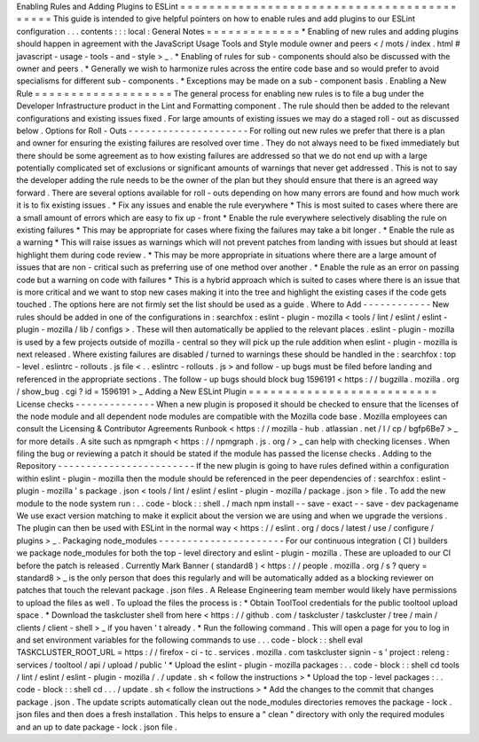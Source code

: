 Enabling
Rules
and
Adding
Plugins
to
ESLint
=
=
=
=
=
=
=
=
=
=
=
=
=
=
=
=
=
=
=
=
=
=
=
=
=
=
=
=
=
=
=
=
=
=
=
=
=
=
=
=
=
=
=
This
guide
is
intended
to
give
helpful
pointers
on
how
to
enable
rules
and
add
plugins
to
our
ESLint
configuration
.
.
.
contents
:
:
:
local
:
General
Notes
=
=
=
=
=
=
=
=
=
=
=
=
=
*
Enabling
of
new
rules
and
adding
plugins
should
happen
in
agreement
with
the
JavaScript
Usage
Tools
and
Style
module
owner
and
peers
<
/
mots
/
index
.
html
#
javascript
-
usage
-
tools
-
and
-
style
>
_
.
*
Enabling
of
rules
for
sub
-
components
should
also
be
discussed
with
the
owner
and
peers
.
*
Generally
we
wish
to
harmonize
rules
across
the
entire
code
base
and
so
would
prefer
to
avoid
specialisms
for
different
sub
-
components
.
*
Exceptions
may
be
made
on
a
sub
-
component
basis
.
Enabling
a
New
Rule
=
=
=
=
=
=
=
=
=
=
=
=
=
=
=
=
=
=
=
The
general
process
for
enabling
new
rules
is
to
file
a
bug
under
the
Developer
Infrastructure
product
in
the
Lint
and
Formatting
component
.
The
rule
should
then
be
added
to
the
relevant
configurations
and
existing
issues
fixed
.
For
large
amounts
of
existing
issues
we
may
do
a
staged
roll
-
out
as
discussed
below
.
Options
for
Roll
-
Outs
-
-
-
-
-
-
-
-
-
-
-
-
-
-
-
-
-
-
-
-
-
For
rolling
out
new
rules
we
prefer
that
there
is
a
plan
and
owner
for
ensuring
the
existing
failures
are
resolved
over
time
.
They
do
not
always
need
to
be
fixed
immediately
but
there
should
be
some
agreement
as
to
how
existing
failures
are
addressed
so
that
we
do
not
end
up
with
a
large
potentially
complicated
set
of
exclusions
or
significant
amounts
of
warnings
that
never
get
addressed
.
This
is
not
to
say
the
developer
adding
the
rule
needs
to
be
the
owner
of
the
plan
but
they
should
ensure
that
there
is
an
agreed
way
forward
.
There
are
several
options
available
for
roll
-
outs
depending
on
how
many
errors
are
found
and
how
much
work
it
is
to
fix
existing
issues
.
*
Fix
any
issues
and
enable
the
rule
everywhere
*
This
is
most
suited
to
cases
where
there
are
a
small
amount
of
errors
which
are
easy
to
fix
up
-
front
*
Enable
the
rule
everywhere
selectively
disabling
the
rule
on
existing
failures
*
This
may
be
appropriate
for
cases
where
fixing
the
failures
may
take
a
bit
longer
.
*
Enable
the
rule
as
a
warning
*
This
will
raise
issues
as
warnings
which
will
not
prevent
patches
from
landing
with
issues
but
should
at
least
highlight
them
during
code
review
.
*
This
may
be
more
appropriate
in
situations
where
there
are
a
large
amount
of
issues
that
are
non
-
critical
such
as
preferring
use
of
one
method
over
another
.
*
Enable
the
rule
as
an
error
on
passing
code
but
a
warning
on
code
with
failures
*
This
is
a
hybrid
approach
which
is
suited
to
cases
where
there
is
an
issue
that
is
more
critical
and
we
want
to
stop
new
cases
making
it
into
the
tree
and
highlight
the
existing
cases
if
the
code
gets
touched
.
The
options
here
are
not
firmly
set
the
list
should
be
used
as
a
guide
.
Where
to
Add
-
-
-
-
-
-
-
-
-
-
-
-
New
rules
should
be
added
in
one
of
the
configurations
in
:
searchfox
:
eslint
-
plugin
-
mozilla
<
tools
/
lint
/
eslint
/
eslint
-
plugin
-
mozilla
/
lib
/
configs
>
.
These
will
then
automatically
be
applied
to
the
relevant
places
.
eslint
-
plugin
-
mozilla
is
used
by
a
few
projects
outside
of
mozilla
-
central
so
they
will
pick
up
the
rule
addition
when
eslint
-
plugin
-
mozilla
is
next
released
.
Where
existing
failures
are
disabled
/
turned
to
warnings
these
should
be
handled
in
the
:
searchfox
:
top
-
level
.
eslintrc
-
rollouts
.
js
file
<
.
.
eslintrc
-
rollouts
.
js
>
and
follow
-
up
bugs
must
be
filed
before
landing
and
referenced
in
the
appropriate
sections
.
The
follow
-
up
bugs
should
block
bug
1596191
<
https
:
/
/
bugzilla
.
mozilla
.
org
/
show_bug
.
cgi
?
id
=
1596191
>
_
Adding
a
New
ESLint
Plugin
=
=
=
=
=
=
=
=
=
=
=
=
=
=
=
=
=
=
=
=
=
=
=
=
=
=
License
checks
-
-
-
-
-
-
-
-
-
-
-
-
-
-
When
a
new
plugin
is
proposed
it
should
be
checked
to
ensure
that
the
licenses
of
the
node
module
and
all
dependent
node
modules
are
compatible
with
the
Mozilla
code
base
.
Mozilla
employees
can
consult
the
Licensing
&
Contributor
Agreements
Runbook
<
https
:
/
/
mozilla
-
hub
.
atlassian
.
net
/
l
/
cp
/
bgfp6Be7
>
_
for
more
details
.
A
site
such
as
npmgraph
<
https
:
/
/
npmgraph
.
js
.
org
/
>
_
can
help
with
checking
licenses
.
When
filing
the
bug
or
reviewing
a
patch
it
should
be
stated
if
the
module
has
passed
the
license
checks
.
Adding
to
the
Repository
-
-
-
-
-
-
-
-
-
-
-
-
-
-
-
-
-
-
-
-
-
-
-
-
If
the
new
plugin
is
going
to
have
rules
defined
within
a
configuration
within
eslint
-
plugin
-
mozilla
then
the
module
should
be
referenced
in
the
peer
dependencies
of
:
searchfox
:
eslint
-
plugin
-
mozilla
'
s
package
.
json
<
tools
/
lint
/
eslint
/
eslint
-
plugin
-
mozilla
/
package
.
json
>
file
.
To
add
the
new
module
to
the
node
system
run
:
.
.
code
-
block
:
:
shell
.
/
mach
npm
install
-
-
save
-
exact
-
-
save
-
dev
packagename
We
use
exact
version
matching
to
make
it
explicit
about
the
version
we
are
using
and
when
we
upgrade
the
versions
.
The
plugin
can
then
be
used
with
ESLint
in
the
normal
way
<
https
:
/
/
eslint
.
org
/
docs
/
latest
/
use
/
configure
/
plugins
>
_
.
Packaging
node_modules
-
-
-
-
-
-
-
-
-
-
-
-
-
-
-
-
-
-
-
-
-
-
For
our
continuous
integration
(
CI
)
builders
we
package
node_modules
for
both
the
top
-
level
directory
and
eslint
-
plugin
-
mozilla
.
These
are
uploaded
to
our
CI
before
the
patch
is
released
.
Currently
Mark
Banner
(
standard8
)
<
https
:
/
/
people
.
mozilla
.
org
/
s
?
query
=
standard8
>
_
is
the
only
person
that
does
this
regularly
and
will
be
automatically
added
as
a
blocking
reviewer
on
patches
that
touch
the
relevant
package
.
json
files
.
A
Release
Engineering
team
member
would
likely
have
permissions
to
upload
the
files
as
well
.
To
upload
the
files
the
process
is
:
*
Obtain
ToolTool
credentials
for
the
public
tooltool
upload
space
.
*
Download
the
taskcluster
shell
from
here
<
https
:
/
/
github
.
com
/
taskcluster
/
taskcluster
/
tree
/
main
/
clients
/
client
-
shell
>
_
if
you
haven
'
t
already
.
*
Run
the
following
command
.
This
will
open
a
page
for
you
to
log
in
and
set
environment
variables
for
the
following
commands
to
use
.
.
.
code
-
block
:
:
shell
eval
TASKCLUSTER_ROOT_URL
=
https
:
/
/
firefox
-
ci
-
tc
.
services
.
mozilla
.
com
taskcluster
signin
-
s
'
project
:
releng
:
services
/
tooltool
/
api
/
upload
/
public
'
*
Upload
the
eslint
-
plugin
-
mozilla
packages
:
.
.
code
-
block
:
:
shell
cd
tools
/
lint
/
eslint
/
eslint
-
plugin
-
mozilla
/
.
/
update
.
sh
<
follow
the
instructions
>
*
Upload
the
top
-
level
packages
:
.
.
code
-
block
:
:
shell
cd
.
.
.
/
update
.
sh
<
follow
the
instructions
>
*
Add
the
changes
to
the
commit
that
changes
package
.
json
.
The
update
scripts
automatically
clean
out
the
node_modules
directories
removes
the
package
-
lock
.
json
files
and
then
does
a
fresh
installation
.
This
helps
to
ensure
a
"
clean
"
directory
with
only
the
required
modules
and
an
up
to
date
package
-
lock
.
json
file
.
